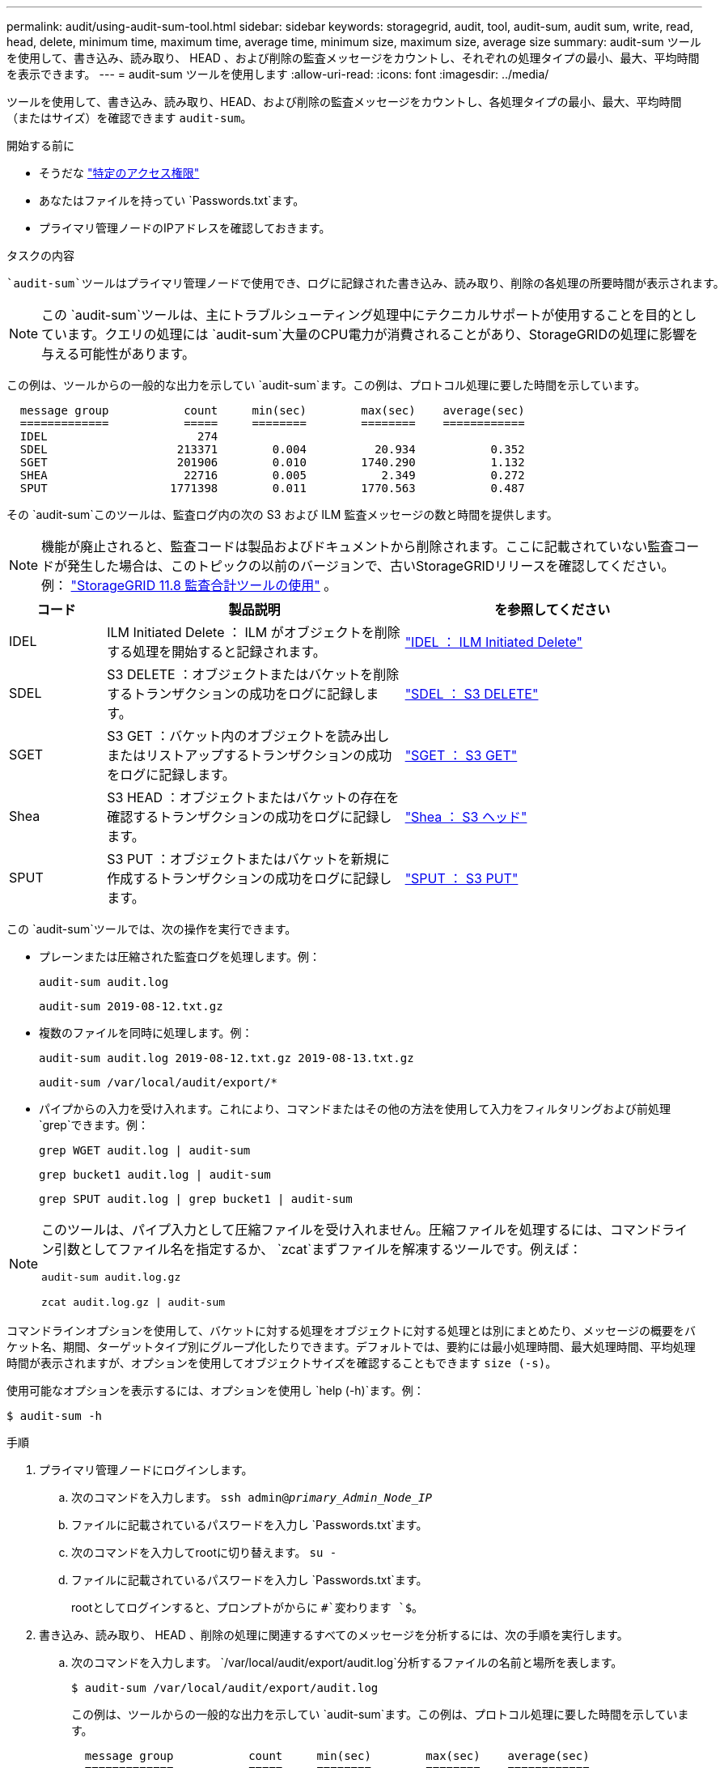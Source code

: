 ---
permalink: audit/using-audit-sum-tool.html 
sidebar: sidebar 
keywords: storagegrid, audit, tool, audit-sum, audit sum, write, read, head, delete, minimum time, maximum time, average time, minimum size, maximum size, average size 
summary: audit-sum ツールを使用して、書き込み、読み取り、 HEAD 、および削除の監査メッセージをカウントし、それぞれの処理タイプの最小、最大、平均時間を表示できます。 
---
= audit-sum ツールを使用します
:allow-uri-read: 
:icons: font
:imagesdir: ../media/


[role="lead"]
ツールを使用して、書き込み、読み取り、HEAD、および削除の監査メッセージをカウントし、各処理タイプの最小、最大、平均時間（またはサイズ）を確認できます `audit-sum`。

.開始する前に
* そうだな link:../admin/admin-group-permissions.html["特定のアクセス権限"]
* あなたはファイルを持ってい `Passwords.txt`ます。
* プライマリ管理ノードのIPアドレスを確認しておきます。


.タスクの内容
 `audit-sum`ツールはプライマリ管理ノードで使用でき、ログに記録された書き込み、読み取り、削除の各処理の所要時間が表示されます。


NOTE: この `audit-sum`ツールは、主にトラブルシューティング処理中にテクニカルサポートが使用することを目的としています。クエリの処理には `audit-sum`大量のCPU電力が消費されることがあり、StorageGRIDの処理に影響を与える可能性があります。

この例は、ツールからの一般的な出力を示してい `audit-sum`ます。この例は、プロトコル処理に要した時間を示しています。

[listing]
----
  message group           count     min(sec)        max(sec)    average(sec)
  =============           =====     ========        ========    ============
  IDEL                      274
  SDEL                   213371        0.004          20.934           0.352
  SGET                   201906        0.010        1740.290           1.132
  SHEA                    22716        0.005           2.349           0.272
  SPUT                  1771398        0.011        1770.563           0.487
----
その `audit-sum`このツールは、監査ログ内の次の S3 および ILM 監査メッセージの数と時間を提供します。


NOTE: 機能が廃止されると、監査コードは製品およびドキュメントから削除されます。ここに記載されていない監査コードが発生した場合は、このトピックの以前のバージョンで、古いStorageGRIDリリースを確認してください。例：  https://docs.netapp.com/us-en/storagegrid-118/audit/using-audit-sum-tool.html["StorageGRID 11.8 監査合計ツールの使用"^] 。

[cols="14,43,43"]
|===
| コード | 製品説明 | を参照してください 


| IDEL | ILM Initiated Delete ： ILM がオブジェクトを削除する処理を開始すると記録されます。 | link:idel-ilm-initiated-delete.html["IDEL ： ILM Initiated Delete"] 


| SDEL | S3 DELETE ：オブジェクトまたはバケットを削除するトランザクションの成功をログに記録します。 | link:sdel-s3-delete.html["SDEL ： S3 DELETE"] 


| SGET | S3 GET ：バケット内のオブジェクトを読み出しまたはリストアップするトランザクションの成功をログに記録します。 | link:sget-s3-get.html["SGET ： S3 GET"] 


| Shea | S3 HEAD ：オブジェクトまたはバケットの存在を確認するトランザクションの成功をログに記録します。 | link:shea-s3-head.html["Shea ： S3 ヘッド"] 


| SPUT | S3 PUT ：オブジェクトまたはバケットを新規に作成するトランザクションの成功をログに記録します。 | link:sput-s3-put.html["SPUT ： S3 PUT"] 
|===
この `audit-sum`ツールでは、次の操作を実行できます。

* プレーンまたは圧縮された監査ログを処理します。例：
+
`audit-sum audit.log`

+
`audit-sum 2019-08-12.txt.gz`

* 複数のファイルを同時に処理します。例：
+
`audit-sum audit.log 2019-08-12.txt.gz 2019-08-13.txt.gz`

+
`audit-sum /var/local/audit/export/*`

* パイプからの入力を受け入れます。これにより、コマンドまたはその他の方法を使用して入力をフィルタリングおよび前処理 `grep`できます。例：
+
`grep WGET audit.log | audit-sum`

+
`grep bucket1 audit.log | audit-sum`

+
`grep SPUT audit.log | grep bucket1 | audit-sum`



[NOTE]
====
このツールは、パイプ入力として圧縮ファイルを受け入れません。圧縮ファイルを処理するには、コマンドライン引数としてファイル名を指定するか、 `zcat`まずファイルを解凍するツールです。例えば：

`audit-sum audit.log.gz`

`zcat audit.log.gz | audit-sum`

====
コマンドラインオプションを使用して、バケットに対する処理をオブジェクトに対する処理とは別にまとめたり、メッセージの概要をバケット名、期間、ターゲットタイプ別にグループ化したりできます。デフォルトでは、要約には最小処理時間、最大処理時間、平均処理時間が表示されますが、オプションを使用してオブジェクトサイズを確認することもできます `size (-s)`。

使用可能なオプションを表示するには、オプションを使用し `help (-h)`ます。例：

`$ audit-sum -h`

.手順
. プライマリ管理ノードにログインします。
+
.. 次のコマンドを入力します。 `ssh admin@_primary_Admin_Node_IP_`
.. ファイルに記載されているパスワードを入力し `Passwords.txt`ます。
.. 次のコマンドを入力してrootに切り替えます。 `su -`
.. ファイルに記載されているパスワードを入力し `Passwords.txt`ます。
+
rootとしてログインすると、プロンプトがからに `#`変わります `$`。



. 書き込み、読み取り、 HEAD 、削除の処理に関連するすべてのメッセージを分析するには、次の手順を実行します。
+
.. 次のコマンドを入力します。 `/var/local/audit/export/audit.log`分析するファイルの名前と場所を表します。
+
`$ audit-sum /var/local/audit/export/audit.log`

+
この例は、ツールからの一般的な出力を示してい `audit-sum`ます。この例は、プロトコル処理に要した時間を示しています。

+
[listing]
----
  message group           count     min(sec)        max(sec)    average(sec)
  =============           =====     ========        ========    ============
  IDEL                      274
  SDEL                   213371        0.004          20.934           0.352
  SGET                   201906        0.010        1740.290           1.132
  SHEA                    22716        0.005           2.349           0.272
  SPUT                  1771398        0.011        1770.563           0.487
----
+
この例では、平均処理時間では SGET （ S3 GET ）処理が 1.13 秒と最も長い一方で、最大処理時間では SGET 処理と SPUT （ S3 PUT ）処理がどちらも約 1 、 770 秒と一番長くなっています。

.. 最も時間がかかった読み出し処理を10件表示するには、grepコマンドを使用してSGETメッセージのみを選択し、long出力オプションを追加し(`-l`ます）、オブジェクトパスを含めます。
+
`grep SGET audit.log | audit-sum -l`

+
結果にはタイプ（オブジェクトまたはバケット）とパスが含まれます。この情報を使用して、監査ログを grep してこれらのオブジェクトに関連する他のメッセージを出力できます。

+
[listing]
----
Total:          201906 operations
    Slowest:      1740.290 sec
    Average:         1.132 sec
    Fastest:         0.010 sec
    Slowest operations:
        time(usec)       source ip         type      size(B) path
        ========== =============== ============ ============ ====
        1740289662   10.96.101.125       object   5663711385 backup/r9O1OaQ8JB-1566861764-4519.iso
        1624414429   10.96.101.125       object   5375001556 backup/r9O1OaQ8JB-1566861764-6618.iso
        1533143793   10.96.101.125       object   5183661466 backup/r9O1OaQ8JB-1566861764-4518.iso
             70839   10.96.101.125       object        28338 bucket3/dat.1566861764-6619
             68487   10.96.101.125       object        27890 bucket3/dat.1566861764-6615
             67798   10.96.101.125       object        27671 bucket5/dat.1566861764-6617
             67027   10.96.101.125       object        27230 bucket5/dat.1566861764-4517
             60922   10.96.101.125       object        26118 bucket3/dat.1566861764-4520
             35588   10.96.101.125       object        11311 bucket3/dat.1566861764-6616
             23897   10.96.101.125       object        10692 bucket3/dat.1566861764-4516
----
+
この出力例からは、最も時間がかかった 3 個の S3 GET 要求が、他のオブジェクトよりもはるかに大きい約 5GB のオブジェクトに対して実行されたことがわかります。サイズが大きいと、最悪の場合の読み出し時間が長くなります。



. グリッドに取り込まれているオブジェクトとグリッドから読み出されているオブジェクトのサイズを確認する場合は、sizeオプションを使用し(`-s`ます）。
+
`audit-sum -s audit.log`

+
[listing]
----
  message group           count       min(MB)          max(MB)      average(MB)
  =============           =====     ========        ========    ============
  IDEL                      274        0.004        5000.000        1654.502
  SDEL                   213371        0.000          10.504           1.695
  SGET                   201906        0.000        5000.000          14.920
  SHEA                    22716        0.001          10.504           2.967
  SPUT                  1771398        0.000        5000.000           2.495
----
+
この例では、 SPUT の平均オブジェクトサイズは 2.5MB 未満ですが、 SGET の平均サイズははるかに大きいことがわかります。SPUT メッセージの数は SGET メッセージの数よりもはるかに多く、ほとんどのオブジェクトが読み出されていないことを示しています。

. 昨日の読み出しに時間がかかっていないかどうかを確認するには、次の手順を実行
+
.. 該当する監査ログでコマンドを実行し、group-by-timeオプションを使用し(`-gt`ます。そのあとに期間（15M、1H、10Sなど）を指定します。
+
`grep SGET audit.log | audit-sum -gt 1H`

+
[listing]
----
  message group           count    min(sec)       max(sec)   average(sec)
  =============           =====     ========        ========    ============
  2019-09-05T00            7591        0.010        1481.867           1.254
  2019-09-05T01            4173        0.011        1740.290           1.115
  2019-09-05T02           20142        0.011        1274.961           1.562
  2019-09-05T03           57591        0.010        1383.867           1.254
  2019-09-05T04          124171        0.013        1740.290           1.405
  2019-09-05T05          420182        0.021        1274.511           1.562
  2019-09-05T06         1220371        0.015        6274.961           5.562
  2019-09-05T07          527142        0.011        1974.228           2.002
  2019-09-05T08          384173        0.012        1740.290           1.105
  2019-09-05T09           27591        0.010        1481.867           1.354
----
+
これらの結果は、S3 GET トラフィックが 06:00 から 07:00 の間に急増したことを示しています。この期間中、最大時間と平均時間はどちらもかなり長くなっており、カウントが増加しても徐々に増加することはありません。これらのメトリックは、ネットワークまたはグリッドの要求処理能力の容量が超過した可能性を示唆しています。

.. 昨日読み出されたオブジェクトのサイズを1時間ごとに確認するには、sizeオプションを追加し(`-s`ます）。
+
`grep SGET audit.log | audit-sum -gt 1H -s`

+
[listing]
----
  message group           count       min(B)          max(B)      average(B)
  =============           =====     ========        ========    ============
  2019-09-05T00            7591        0.040        1481.867           1.976
  2019-09-05T01            4173        0.043        1740.290           2.062
  2019-09-05T02           20142        0.083        1274.961           2.303
  2019-09-05T03           57591        0.912        1383.867           1.182
  2019-09-05T04          124171        0.730        1740.290           1.528
  2019-09-05T05          420182        0.875        4274.511           2.398
  2019-09-05T06         1220371        0.691  5663711385.961          51.328
  2019-09-05T07          527142        0.130        1974.228           2.147
  2019-09-05T08          384173        0.625        1740.290           1.878
  2019-09-05T09           27591        0.689        1481.867           1.354
----
+
この結果から、読み出しトラフィックの量が最大に達したときに、非常に大容量の読み出しが発生したことがわかります。

.. 詳細を確認するには、を使用しlink:using-audit-explain-tool.html["audit-explainツール"]て、その時間内のすべてのSGET処理を確認します。
+
`grep 2019-09-05T06 audit.log | grep SGET | audit-explain | less`

+
grepコマンドの出力に多数の行が表示される場合は、コマンドを追加して `less`監査ログファイルの内容を1ページ（1画面）ずつ表示します。



. バケットに対する SPUT 処理にオブジェクトに対する SPUT 処理よりも時間がかかっているかどうかを確認するには、次の手順を実行します。
+
.. 最初に、オプションを使用し `-go`ます。このオプションは、オブジェクト処理とバケット処理でメッセージを個別にグループ化します。
+
`grep SPUT sample.log | audit-sum -go`

+
[listing]
----
  message group           count     min(sec)        max(sec)    average(sec)
  =============           =====     ========        ========    ============
  SPUT.bucket                 1        0.125           0.125           0.125
  SPUT.object                12        0.025           1.019           0.236
----
+
上記の結果から、バケットに対する SPUT 処理とオブジェクトに対する SPUT 処理でパフォーマンス特性が異なることがわかります。

.. SPUT処理に最も時間がかかっているバケットを特定するには、オプションを使用し `-gb`ます。このオプションはバケットごとにメッセージをグループ化します。
+
`grep SPUT audit.log | audit-sum -gb`

+
[listing]
----
  message group                  count     min(sec)        max(sec)    average(sec)
  =============                  =====     ========        ========    ============
  SPUT.cho-non-versioning        71943        0.046        1770.563           1.571
  SPUT.cho-versioning            54277        0.047        1736.633           1.415
  SPUT.cho-west-region           80615        0.040          55.557           1.329
  SPUT.ldt002                  1564563        0.011          51.569           0.361
----
.. SPUTオブジェクトサイズが最も大きいバケットを確認するには、オプションと `-s`オプションの両方を使用し `-gb`ます。
+
`grep SPUT audit.log | audit-sum -gb -s`

+
[listing]
----
  message group                  count       min(B)          max(B)      average(B)
  =============                  =====     ========        ========    ============
  SPUT.cho-non-versioning        71943        2.097        5000.000          21.672
  SPUT.cho-versioning            54277        2.097        5000.000          21.120
  SPUT.cho-west-region           80615        2.097         800.000          14.433
  SPUT.ldt002                  1564563        0.000         999.972           0.352
----



